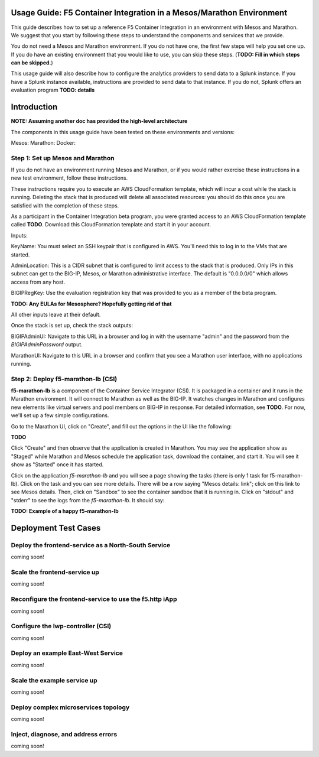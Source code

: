 Usage Guide: F5 Container Integration in a Mesos/Marathon Environment
=====================================================================

This guide describes how to set up a reference F5 Container Integration in an
environment with Mesos and Marathon. We suggest that you start by following
these steps to understand the components and services that we provide.

You do not need a Mesos and Marathon environment. If you do not have one, the
first few steps will help you set one up. If you do have an existing
environment that you would like to use, you can skip these steps.
(**TODO: Fill in which steps can be skipped.**)

This usage guide will also describe how to configure the analytics providers
to send data to a Splunk instance. If you have a Splunk instance available,
instructions are provided to send data to that instance. If you do not,
Splunk offers an evaluation program **TODO: details**


Introduction
============

**NOTE: Assuming another doc has provided the high-level architecture**

The components in this usage guide have been tested on these environments and versions:

Mesos:
Marathon:
Docker:

Step 1: Set up Mesos and Marathon
---------------------------------

If you do not have an environment running Mesos and Marathon, or if you would
rather exercise these instructions in a new test environment, follow these
instructions.

These instructions require you to execute an AWS CloudFormation template, which
will incur a cost while the stack is running. Deleting the stack that is
produced will delete all associated resources: you should do this once you are
satisfied with the completion of these steps.

As a participant in the Container Integration beta program, you were granted
access to an AWS CloudFormation template called **TODO**. Download
this CloudFormation template and start it in your account.

Inputs:

KeyName: You must select an SSH keypair that is configured in AWS. You'll
need this to log in to the VMs that are started.

AdminLocation: This is a CIDR subnet that is configured to limit access to
the stack that is produced. Only IPs in this subnet can get to the BIG-IP,
Mesos, or Marathon administrative interface. The default is "0.0.0.0/0" which
allows access from any host.

BIGIPRegKey: Use the evaluation registration key that was provided to you
as a member of the beta program.

**TODO: Any EULAs for Mesosphere? Hopefully getting rid of that**

All other inputs leave at their default.

Once the stack is set up, check the stack outputs:

BIGIPAdminUI: Navigate to this URL in a browser and log in with the username
"admin" and the password from the *BIGIPAdminPassword* output.

MarathonUI: Navigate to this URL in a browser and confirm that you see
a Marathon user interface, with no applications running.

Step 2: Deploy f5-marathon-lb (CSI)
-----------------------------------

**f5-marathon-lb** is a component of the Container Service Integrator (CSI). It
is packaged in a container and it runs in the Marathon environment. It will
connect to Marathon as well as the BIG-IP. It watches changes in Marathon
and configures new elements like virtual servers and pool members on BIG-IP
in response. For detailed information, see **TODO**. For now,
we'll set up a few simple configurations.

Go to the Marathon UI, click on "Create", and fill out the options in the UI
like the following:

**TODO**

Click "Create" and then observe that the application is created in Marathon.
You may see the application show as "Staged" while Marathon and Mesos schedule
the application task, download the container, and start it. You will see it
show as "Started" once it has started.

Click on the application *f5-marathon-lb* and you will see a page showing the
tasks (there is only 1 task for f5-marathon-lb). Click on the task and you can
see more details. There will be a row saying "Mesos details: link"; click on
this link to see Mesos details. Then, click on "Sandbox" to see the container
sandbox that it is running in. Click on "stdout" and "stderr" to see the logs
from the *f5-marathon-lb*. It should say:

**TODO: Example of a happy f5-marathon-lb**


Deployment Test Cases
=====================

Deploy the frontend-service as a North-South Service
----------------------------------------------------

coming soon!

Scale the frontend-service up
-----------------------------

coming soon!

Reconfigure the frontend-service to use the f5.http iApp
--------------------------------------------------------

coming soon!

Configure the lwp-controller (CSI)
----------------------------------

coming soon!

Deploy an example East-West Service
-----------------------------------

coming soon!

Scale the example service up
----------------------------

coming soon!

Deploy complex microservices topology
-------------------------------------

coming soon!

Inject, diagnose, and address errors
------------------------------------

coming soon!

